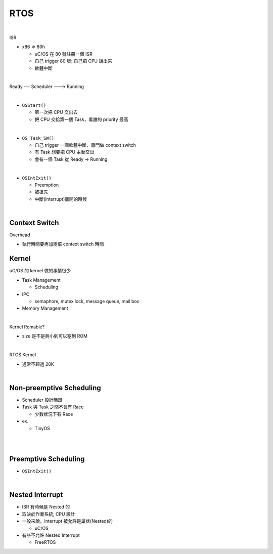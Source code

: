 RTOS
=======

.. raw:: html

    <img src="https://i.imgur.com/UJLNPZu.png" width="800px">
    
|

ISR



- x86 => 80h
  
  - uC/OS 在 80 號註冊一個 ISR
  - 自己 trigger 80 號: 自己把 CPU 讓出來
  - 軟體中斷
  



|

Ready --- Scheduler ---> Running

|

- ``OSStart()``

  - 第一次把 CPU 交出去
  - 把 CPU 交給第一個 Task，看誰的 priority 最高

|

- ``OS_Task_SW()``

  - 自己 trigger 一個軟體中斷，專門做 context switch
  - 有 Task 想要把 CPU 主動交出
  - 會有一個 Task 從 Ready -> Running

|

- ``OSIntExit()``
  
  - Preemption
  - 被搶先
  - 中斷(Interrupt)離開的時候


|

Context Switch
----------------

Overhead

- 執行時間要再加兩倍 context switch 時間

.. image:: https://i.imgur.com/Au9QPFV.png


Kernel
--------

uC/OS 的 kernel 做的事情很少


- Task Management

  - Scheduling

- IPC

  - semaphore, mutex lock, message queue, mail box

- Memory Management

|

Kernel Romable?

- size 是不是夠小到可以塞到 ROM

|

RTOS Kernel

- 通常不超過 20K

|

Non-preemptive Scheduling
----------------------------

- Scheduler 設計簡單

- Task 與 Task 之間不會有 Race

  - 少數狀況下有 Race


- ex.

  - TinyOS


|

.. raw:: html

    <img src="https://i.imgur.com/hkz5oHs.png" width="800px">

|


Preemptive Scheduling
-------------------------

- ``OSIntExit()``


|

Nested Interrupt
-------------------

- ISR 有時候是 Nested 的
- 取決於作業系統, CPU 設計
- 一般來說，Interrupt 被允許是巢狀(Nested)的
  
  - uC/OS

- 有些不允許 Nested Interrupt

  - FreeRTOS







